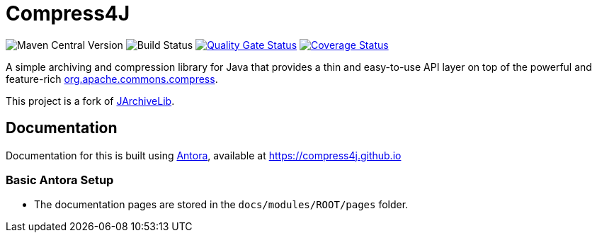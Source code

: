 = Compress4J

image:https://img.shields.io/maven-central/v/io.github.compress4j/compress4j[Maven Central Version]
image:https://github.com/compress4j/compress4j/actions/workflows/ci.yml/badge.svg[Build Status]
image:https://sonarcloud.io/api/project_badges/measure?project=compress4j_compress4j&metric=alert_status[Quality Gate Status,link=https://sonarcloud.io/summary/new_code?id=compress4j_compress4j]
image:https://sonarcloud.io/api/project_badges/measure?project=compress4j_compress4j&metric=coverage[Coverage Status,link=https://sonarcloud.io/summary/new_code?id=compress4j_compress4j]

A simple archiving and compression library for Java that provides a thin and easy-to-use API layer on top of the
powerful and feature-rich http://commons.apache.org/proper/commons-compress/[org.apache.commons.compress].

This project is a fork of https://github.com/thrau/jarchivelib[JArchiveLib].

== Documentation

Documentation for this is built using https://antora.org/[Antora], available at https://compress4j.github.io

=== Basic Antora Setup

* The documentation pages are stored in the `docs/modules/ROOT/pages` folder.
